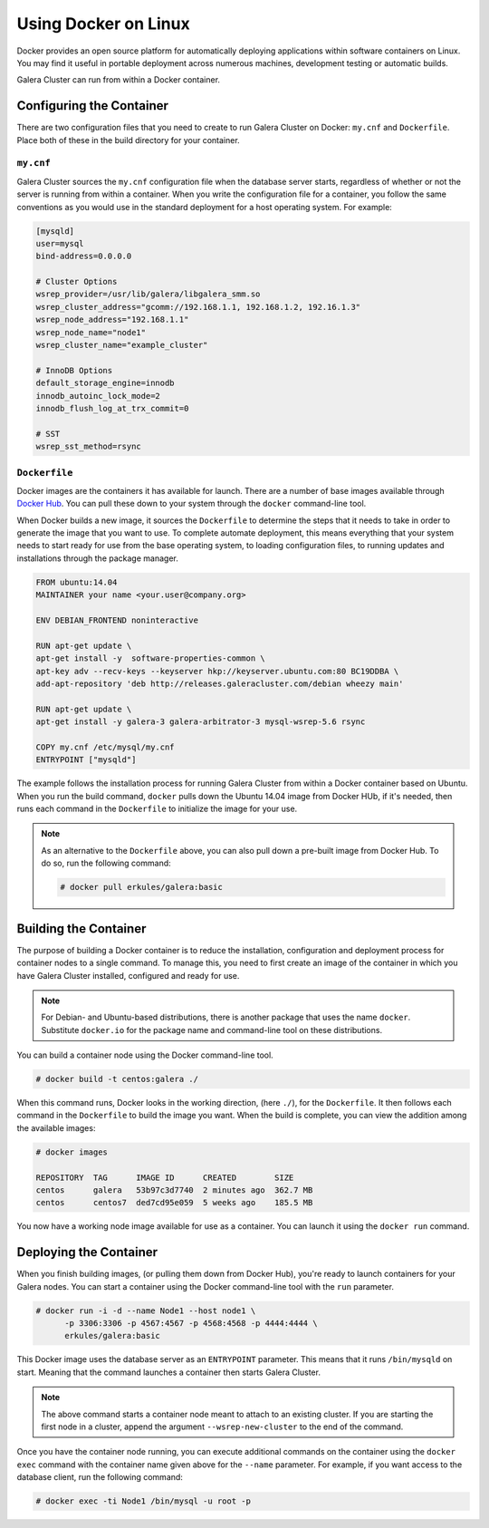 ==========================
Using Docker on Linux
==========================
.. _`docker`:

Docker provides an open source platform for automatically deploying applications within software containers on Linux.  You may find it useful in portable deployment across numerous machines, development testing or automatic builds.

Galera Cluster can run from within a Docker container.

---------------------------
Configuring the Container
---------------------------
.. _`configure-container`:

There are two configuration files that you need to create to run Galera Cluster on Docker: ``my.cnf`` and ``Dockerfile``.  Place both of these in the build directory for your container.


^^^^^^^^^^^^
``my.cnf``
^^^^^^^^^^^^
.. _`my-cnf`:

Galera Cluster sources the ``my.cnf`` configuration file when the database server starts, regardless of whether or not the server is running from within a container.  When you write the configuration file for a container, you follow the same conventions as you would use in the standard deployment for a host operating system.  For example:

.. code-block:: ini

   [mysqld]
   user=mysql
   bind-address=0.0.0.0

   # Cluster Options
   wsrep_provider=/usr/lib/galera/libgalera_smm.so
   wsrep_cluster_address="gcomm://192.168.1.1, 192.168.1.2, 192.16.1.3"
   wsrep_node_address="192.168.1.1"
   wsrep_node_name="node1"
   wsrep_cluster_name="example_cluster"

   # InnoDB Options
   default_storage_engine=innodb
   innodb_autoinc_lock_mode=2
   innodb_flush_log_at_trx_commit=0

   # SST
   wsrep_sst_method=rsync


^^^^^^^^^^^^^^^^^^^^^^^^^^
``Dockerfile``
^^^^^^^^^^^^^^^^^^^^^^^^^^
.. _`dockerfile`:

Docker images are the containers it has available for launch.  There are a number of base images available through `Docker Hub <https://registry.hub.docker.com>`_.  You can pull these down to your system through the ``docker`` command-line tool.

When Docker builds a new image, it sources the ``Dockerfile`` to determine the steps that it needs to take in order to generate the image that you want to use.  To complete automate deployment, this means everything that your system needs to start ready for use from the base operating system, to loading configuration files, to running updates and installations through the package manager.

.. code-block:: docker
		
   FROM ubuntu:14.04
   MAINTAINER your name <your.user@company.org>

   ENV DEBIAN_FRONTEND noninteractive
   
   RUN apt-get update \
   apt-get install -y  software-properties-common \
   apt-key adv --recv-keys --keyserver hkp://keyserver.ubuntu.com:80 BC19DDBA \
   add-apt-repository 'deb http://releases.galeracluster.com/debian wheezy main'

   RUN apt-get update \
   apt-get install -y galera-3 galera-arbitrator-3 mysql-wsrep-5.6 rsync

   COPY my.cnf /etc/mysql/my.cnf
   ENTRYPOINT ["mysqld"]

The example follows the installation process for running Galera Cluster from within a Docker container based on Ubuntu.  When you run the build command, ``docker`` pulls down the Ubuntu 14.04 image from Docker HUb, if it's needed, then runs each command in the ``Dockerfile`` to initialize the image for your use.

.. note:: As an alternative to the ``Dockerfile`` above, you can also pull down a pre-built image from Docker Hub.  To do so, run the following command:

	  .. code-block:: console

	     # docker pull erkules/galera:basic

-------------------------
Building the Container
-------------------------
.. _`building-the-container`:

The purpose of building a Docker container is to reduce the installation, configuration and deployment process for container nodes to a single command.  To manage this, you need to first create an image of the container in which you have Galera Cluster installed, configured and ready for use.

.. note:: For Debian- and Ubuntu-based distributions, there is another package that uses the name ``docker``.  Substitute ``docker.io`` for the package name and command-line tool on these distributions.

You can build a container node using the Docker command-line tool.

.. code-block:: console

   # docker build -t centos:galera ./ 

When this command runs, Docker looks in the working direction, (here ``./``), for the ``Dockerfile``.  It then follows each command in the ``Dockerfile`` to build the image you want.  When the build is complete, you can view the addition among the available images:
   
.. code-block:: console

   # docker images
   
   REPOSITORY  TAG      IMAGE ID      CREATED        SIZE
   centos      galera   53b97c3d7740  2 minutes ago  362.7 MB
   centos      centos7  ded7cd95e059  5 weeks ago    185.5 MB

You now have a working node image available for use as a container.  You can launch it using the ``docker run`` command.
   
      

-------------------------
Deploying the Container
-------------------------
.. _`deploy-container`:

When you finish building images, (or pulling them down from Docker Hub), you're ready to launch containers for your Galera nodes.  You can start a container using the Docker command-line tool with the ``run`` parameter.

.. code-block:: console

   # docker run -i -d --name Node1 --host node1 \
         -p 3306:3306 -p 4567:4567 -p 4568:4568 -p 4444:4444 \
	 erkules/galera:basic

This Docker image uses the database server as an ``ENTRYPOINT`` parameter.  This means that it runs ``/bin/mysqld`` on start.  Meaning that the command launches a container then starts Galera Cluster.

.. note:: The above command starts a container node meant to attach to an existing cluster.  If you are starting the first node in a cluster, append the argument ``--wsrep-new-cluster`` to the end of the command.

Once you have the container node running, you can execute additional commands on the container using the ``docker exec`` command with the container name given above for the ``--name`` parameter.  For example, if you want access to the database client, run the following command:

.. code-block:: console

   # docker exec -ti Node1 /bin/mysql -u root -p
